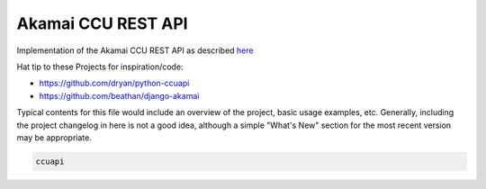 Akamai CCU REST API
===================

Implementation of the Akamai CCU REST API as described 
`here <https://api.ccu.akamai.com/ccu/v2/docs/index.html>`_

Hat tip to these Projects for inspiration/code:

* https://github.com/dryan/python-ccuapi
* https://github.com/beathan/django-akamai

Typical contents for this file would include an overview of the project, basic
usage examples, etc. Generally, including the project changelog in here is not
a good idea, although a simple "What's New" section for the most recent version
may be appropriate.

.. code ::
    
    ccuapi 